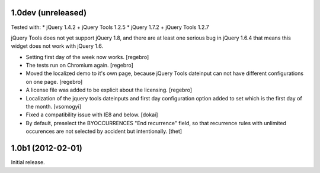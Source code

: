 1.0dev (unreleased)
===================

Tested with:
* jQuery 1.4.2 + jQuery Tools 1.2.5
* jQuery 1.7.2 + jQuery Tools 1.2.7

jQuery Tools does not yet support jQuery 1.8, and there are at least one
serious bug in jQuery 1.6.4 that means this widget does not work with
jQuery 1.6.

- Setting first day of the week now works.
  [regebro]

- The tests run on Chromium again.
  [regebro]

- Moved the localized demo to it's own page, because jQuery Tools dateinput
  can not have different configurations on one page.
  [regebro]
  
- A license file was added to be explicit about the licensing.
  [regebro]

- Localization of the jquery tools dateinputs and first day configuration option
  added to set which is the first day of the month.
  [vsomogyi] 

- Fixed a compatibility issue with IE8 and below.
  [dokai]

- By default, preselect the BYOCCURRENCES "End recurrence" field, so that
  recurrence rules with unlimited occurences are not selected by accident but
  intentionally.
  [thet]

1.0b1 (2012-02-01)
==================

Initial release.